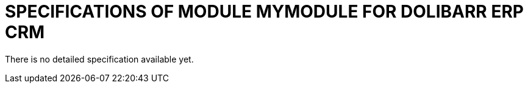 # SPECIFICATIONS OF MODULE MYMODULE FOR DOLIBARR ERP CRM

There is no detailed specification available yet.
